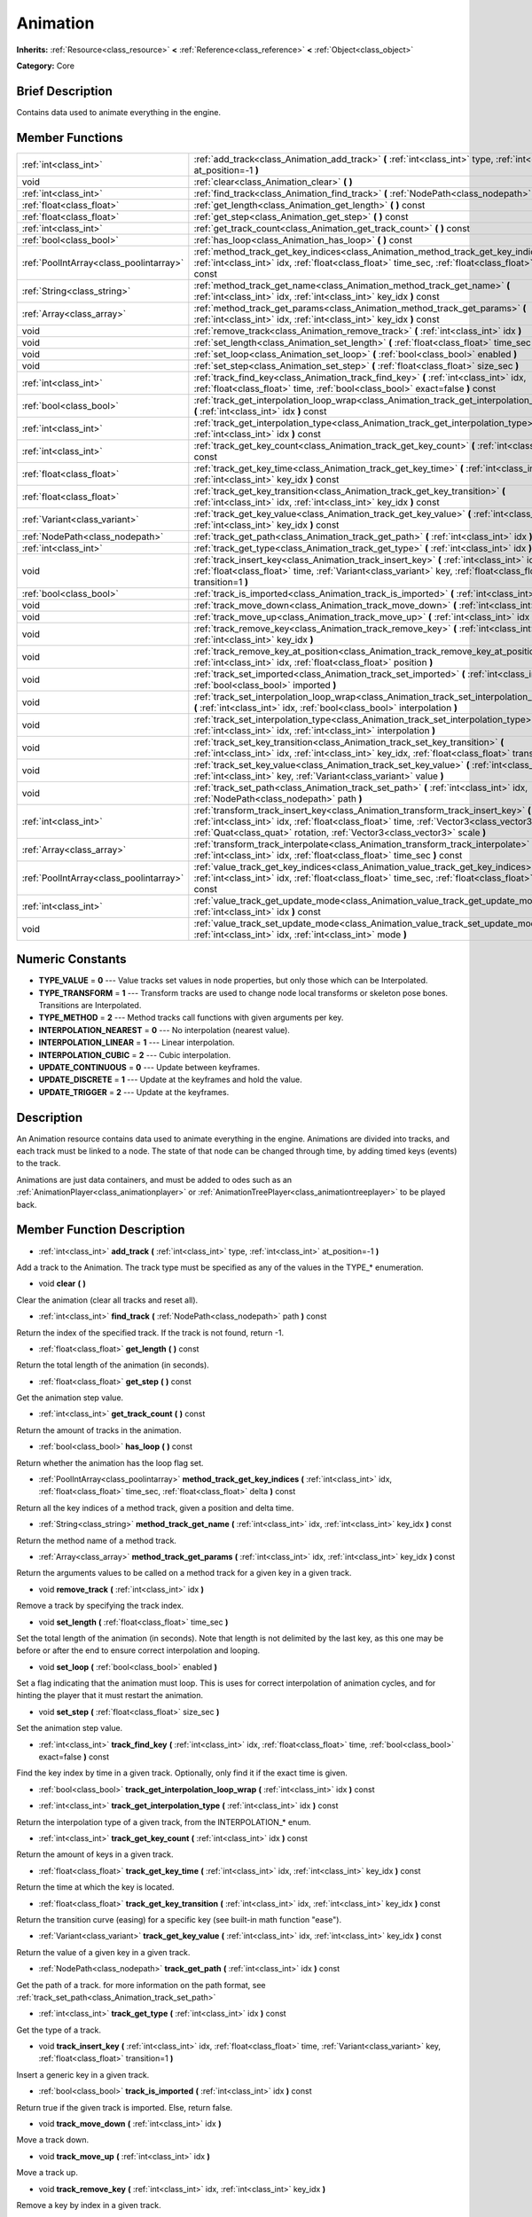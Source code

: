 .. Generated automatically by doc/tools/makerst.py in Godot's source tree.
.. DO NOT EDIT THIS FILE, but the Animation.xml source instead.
.. The source is found in doc/classes or modules/<name>/doc_classes.

.. _class_Animation:

Animation
=========

**Inherits:** :ref:`Resource<class_resource>` **<** :ref:`Reference<class_reference>` **<** :ref:`Object<class_object>`

**Category:** Core

Brief Description
-----------------

Contains data used to animate everything in the engine.

Member Functions
----------------

+------------------------------------------+--------------------------------------------------------------------------------------------------------------------------------------------------------------------------------------------------------------------------------------------------------------------+
| :ref:`int<class_int>`                    | :ref:`add_track<class_Animation_add_track>` **(** :ref:`int<class_int>` type, :ref:`int<class_int>` at_position=-1 **)**                                                                                                                                           |
+------------------------------------------+--------------------------------------------------------------------------------------------------------------------------------------------------------------------------------------------------------------------------------------------------------------------+
| void                                     | :ref:`clear<class_Animation_clear>` **(** **)**                                                                                                                                                                                                                    |
+------------------------------------------+--------------------------------------------------------------------------------------------------------------------------------------------------------------------------------------------------------------------------------------------------------------------+
| :ref:`int<class_int>`                    | :ref:`find_track<class_Animation_find_track>` **(** :ref:`NodePath<class_nodepath>` path **)** const                                                                                                                                                               |
+------------------------------------------+--------------------------------------------------------------------------------------------------------------------------------------------------------------------------------------------------------------------------------------------------------------------+
| :ref:`float<class_float>`                | :ref:`get_length<class_Animation_get_length>` **(** **)** const                                                                                                                                                                                                    |
+------------------------------------------+--------------------------------------------------------------------------------------------------------------------------------------------------------------------------------------------------------------------------------------------------------------------+
| :ref:`float<class_float>`                | :ref:`get_step<class_Animation_get_step>` **(** **)** const                                                                                                                                                                                                        |
+------------------------------------------+--------------------------------------------------------------------------------------------------------------------------------------------------------------------------------------------------------------------------------------------------------------------+
| :ref:`int<class_int>`                    | :ref:`get_track_count<class_Animation_get_track_count>` **(** **)** const                                                                                                                                                                                          |
+------------------------------------------+--------------------------------------------------------------------------------------------------------------------------------------------------------------------------------------------------------------------------------------------------------------------+
| :ref:`bool<class_bool>`                  | :ref:`has_loop<class_Animation_has_loop>` **(** **)** const                                                                                                                                                                                                        |
+------------------------------------------+--------------------------------------------------------------------------------------------------------------------------------------------------------------------------------------------------------------------------------------------------------------------+
| :ref:`PoolIntArray<class_poolintarray>`  | :ref:`method_track_get_key_indices<class_Animation_method_track_get_key_indices>` **(** :ref:`int<class_int>` idx, :ref:`float<class_float>` time_sec, :ref:`float<class_float>` delta **)** const                                                                 |
+------------------------------------------+--------------------------------------------------------------------------------------------------------------------------------------------------------------------------------------------------------------------------------------------------------------------+
| :ref:`String<class_string>`              | :ref:`method_track_get_name<class_Animation_method_track_get_name>` **(** :ref:`int<class_int>` idx, :ref:`int<class_int>` key_idx **)** const                                                                                                                     |
+------------------------------------------+--------------------------------------------------------------------------------------------------------------------------------------------------------------------------------------------------------------------------------------------------------------------+
| :ref:`Array<class_array>`                | :ref:`method_track_get_params<class_Animation_method_track_get_params>` **(** :ref:`int<class_int>` idx, :ref:`int<class_int>` key_idx **)** const                                                                                                                 |
+------------------------------------------+--------------------------------------------------------------------------------------------------------------------------------------------------------------------------------------------------------------------------------------------------------------------+
| void                                     | :ref:`remove_track<class_Animation_remove_track>` **(** :ref:`int<class_int>` idx **)**                                                                                                                                                                            |
+------------------------------------------+--------------------------------------------------------------------------------------------------------------------------------------------------------------------------------------------------------------------------------------------------------------------+
| void                                     | :ref:`set_length<class_Animation_set_length>` **(** :ref:`float<class_float>` time_sec **)**                                                                                                                                                                       |
+------------------------------------------+--------------------------------------------------------------------------------------------------------------------------------------------------------------------------------------------------------------------------------------------------------------------+
| void                                     | :ref:`set_loop<class_Animation_set_loop>` **(** :ref:`bool<class_bool>` enabled **)**                                                                                                                                                                              |
+------------------------------------------+--------------------------------------------------------------------------------------------------------------------------------------------------------------------------------------------------------------------------------------------------------------------+
| void                                     | :ref:`set_step<class_Animation_set_step>` **(** :ref:`float<class_float>` size_sec **)**                                                                                                                                                                           |
+------------------------------------------+--------------------------------------------------------------------------------------------------------------------------------------------------------------------------------------------------------------------------------------------------------------------+
| :ref:`int<class_int>`                    | :ref:`track_find_key<class_Animation_track_find_key>` **(** :ref:`int<class_int>` idx, :ref:`float<class_float>` time, :ref:`bool<class_bool>` exact=false **)** const                                                                                             |
+------------------------------------------+--------------------------------------------------------------------------------------------------------------------------------------------------------------------------------------------------------------------------------------------------------------------+
| :ref:`bool<class_bool>`                  | :ref:`track_get_interpolation_loop_wrap<class_Animation_track_get_interpolation_loop_wrap>` **(** :ref:`int<class_int>` idx **)** const                                                                                                                            |
+------------------------------------------+--------------------------------------------------------------------------------------------------------------------------------------------------------------------------------------------------------------------------------------------------------------------+
| :ref:`int<class_int>`                    | :ref:`track_get_interpolation_type<class_Animation_track_get_interpolation_type>` **(** :ref:`int<class_int>` idx **)** const                                                                                                                                      |
+------------------------------------------+--------------------------------------------------------------------------------------------------------------------------------------------------------------------------------------------------------------------------------------------------------------------+
| :ref:`int<class_int>`                    | :ref:`track_get_key_count<class_Animation_track_get_key_count>` **(** :ref:`int<class_int>` idx **)** const                                                                                                                                                        |
+------------------------------------------+--------------------------------------------------------------------------------------------------------------------------------------------------------------------------------------------------------------------------------------------------------------------+
| :ref:`float<class_float>`                | :ref:`track_get_key_time<class_Animation_track_get_key_time>` **(** :ref:`int<class_int>` idx, :ref:`int<class_int>` key_idx **)** const                                                                                                                           |
+------------------------------------------+--------------------------------------------------------------------------------------------------------------------------------------------------------------------------------------------------------------------------------------------------------------------+
| :ref:`float<class_float>`                | :ref:`track_get_key_transition<class_Animation_track_get_key_transition>` **(** :ref:`int<class_int>` idx, :ref:`int<class_int>` key_idx **)** const                                                                                                               |
+------------------------------------------+--------------------------------------------------------------------------------------------------------------------------------------------------------------------------------------------------------------------------------------------------------------------+
| :ref:`Variant<class_variant>`            | :ref:`track_get_key_value<class_Animation_track_get_key_value>` **(** :ref:`int<class_int>` idx, :ref:`int<class_int>` key_idx **)** const                                                                                                                         |
+------------------------------------------+--------------------------------------------------------------------------------------------------------------------------------------------------------------------------------------------------------------------------------------------------------------------+
| :ref:`NodePath<class_nodepath>`          | :ref:`track_get_path<class_Animation_track_get_path>` **(** :ref:`int<class_int>` idx **)** const                                                                                                                                                                  |
+------------------------------------------+--------------------------------------------------------------------------------------------------------------------------------------------------------------------------------------------------------------------------------------------------------------------+
| :ref:`int<class_int>`                    | :ref:`track_get_type<class_Animation_track_get_type>` **(** :ref:`int<class_int>` idx **)** const                                                                                                                                                                  |
+------------------------------------------+--------------------------------------------------------------------------------------------------------------------------------------------------------------------------------------------------------------------------------------------------------------------+
| void                                     | :ref:`track_insert_key<class_Animation_track_insert_key>` **(** :ref:`int<class_int>` idx, :ref:`float<class_float>` time, :ref:`Variant<class_variant>` key, :ref:`float<class_float>` transition=1 **)**                                                         |
+------------------------------------------+--------------------------------------------------------------------------------------------------------------------------------------------------------------------------------------------------------------------------------------------------------------------+
| :ref:`bool<class_bool>`                  | :ref:`track_is_imported<class_Animation_track_is_imported>` **(** :ref:`int<class_int>` idx **)** const                                                                                                                                                            |
+------------------------------------------+--------------------------------------------------------------------------------------------------------------------------------------------------------------------------------------------------------------------------------------------------------------------+
| void                                     | :ref:`track_move_down<class_Animation_track_move_down>` **(** :ref:`int<class_int>` idx **)**                                                                                                                                                                      |
+------------------------------------------+--------------------------------------------------------------------------------------------------------------------------------------------------------------------------------------------------------------------------------------------------------------------+
| void                                     | :ref:`track_move_up<class_Animation_track_move_up>` **(** :ref:`int<class_int>` idx **)**                                                                                                                                                                          |
+------------------------------------------+--------------------------------------------------------------------------------------------------------------------------------------------------------------------------------------------------------------------------------------------------------------------+
| void                                     | :ref:`track_remove_key<class_Animation_track_remove_key>` **(** :ref:`int<class_int>` idx, :ref:`int<class_int>` key_idx **)**                                                                                                                                     |
+------------------------------------------+--------------------------------------------------------------------------------------------------------------------------------------------------------------------------------------------------------------------------------------------------------------------+
| void                                     | :ref:`track_remove_key_at_position<class_Animation_track_remove_key_at_position>` **(** :ref:`int<class_int>` idx, :ref:`float<class_float>` position **)**                                                                                                        |
+------------------------------------------+--------------------------------------------------------------------------------------------------------------------------------------------------------------------------------------------------------------------------------------------------------------------+
| void                                     | :ref:`track_set_imported<class_Animation_track_set_imported>` **(** :ref:`int<class_int>` idx, :ref:`bool<class_bool>` imported **)**                                                                                                                              |
+------------------------------------------+--------------------------------------------------------------------------------------------------------------------------------------------------------------------------------------------------------------------------------------------------------------------+
| void                                     | :ref:`track_set_interpolation_loop_wrap<class_Animation_track_set_interpolation_loop_wrap>` **(** :ref:`int<class_int>` idx, :ref:`bool<class_bool>` interpolation **)**                                                                                           |
+------------------------------------------+--------------------------------------------------------------------------------------------------------------------------------------------------------------------------------------------------------------------------------------------------------------------+
| void                                     | :ref:`track_set_interpolation_type<class_Animation_track_set_interpolation_type>` **(** :ref:`int<class_int>` idx, :ref:`int<class_int>` interpolation **)**                                                                                                       |
+------------------------------------------+--------------------------------------------------------------------------------------------------------------------------------------------------------------------------------------------------------------------------------------------------------------------+
| void                                     | :ref:`track_set_key_transition<class_Animation_track_set_key_transition>` **(** :ref:`int<class_int>` idx, :ref:`int<class_int>` key_idx, :ref:`float<class_float>` transition **)**                                                                               |
+------------------------------------------+--------------------------------------------------------------------------------------------------------------------------------------------------------------------------------------------------------------------------------------------------------------------+
| void                                     | :ref:`track_set_key_value<class_Animation_track_set_key_value>` **(** :ref:`int<class_int>` idx, :ref:`int<class_int>` key, :ref:`Variant<class_variant>` value **)**                                                                                              |
+------------------------------------------+--------------------------------------------------------------------------------------------------------------------------------------------------------------------------------------------------------------------------------------------------------------------+
| void                                     | :ref:`track_set_path<class_Animation_track_set_path>` **(** :ref:`int<class_int>` idx, :ref:`NodePath<class_nodepath>` path **)**                                                                                                                                  |
+------------------------------------------+--------------------------------------------------------------------------------------------------------------------------------------------------------------------------------------------------------------------------------------------------------------------+
| :ref:`int<class_int>`                    | :ref:`transform_track_insert_key<class_Animation_transform_track_insert_key>` **(** :ref:`int<class_int>` idx, :ref:`float<class_float>` time, :ref:`Vector3<class_vector3>` location, :ref:`Quat<class_quat>` rotation, :ref:`Vector3<class_vector3>` scale **)** |
+------------------------------------------+--------------------------------------------------------------------------------------------------------------------------------------------------------------------------------------------------------------------------------------------------------------------+
| :ref:`Array<class_array>`                | :ref:`transform_track_interpolate<class_Animation_transform_track_interpolate>` **(** :ref:`int<class_int>` idx, :ref:`float<class_float>` time_sec **)** const                                                                                                    |
+------------------------------------------+--------------------------------------------------------------------------------------------------------------------------------------------------------------------------------------------------------------------------------------------------------------------+
| :ref:`PoolIntArray<class_poolintarray>`  | :ref:`value_track_get_key_indices<class_Animation_value_track_get_key_indices>` **(** :ref:`int<class_int>` idx, :ref:`float<class_float>` time_sec, :ref:`float<class_float>` delta **)** const                                                                   |
+------------------------------------------+--------------------------------------------------------------------------------------------------------------------------------------------------------------------------------------------------------------------------------------------------------------------+
| :ref:`int<class_int>`                    | :ref:`value_track_get_update_mode<class_Animation_value_track_get_update_mode>` **(** :ref:`int<class_int>` idx **)** const                                                                                                                                        |
+------------------------------------------+--------------------------------------------------------------------------------------------------------------------------------------------------------------------------------------------------------------------------------------------------------------------+
| void                                     | :ref:`value_track_set_update_mode<class_Animation_value_track_set_update_mode>` **(** :ref:`int<class_int>` idx, :ref:`int<class_int>` mode **)**                                                                                                                  |
+------------------------------------------+--------------------------------------------------------------------------------------------------------------------------------------------------------------------------------------------------------------------------------------------------------------------+

Numeric Constants
-----------------

- **TYPE_VALUE** = **0** --- Value tracks set values in node properties, but only those which can be Interpolated.
- **TYPE_TRANSFORM** = **1** --- Transform tracks are used to change node local transforms or skeleton pose bones. Transitions are Interpolated.
- **TYPE_METHOD** = **2** --- Method tracks call functions with given arguments per key.
- **INTERPOLATION_NEAREST** = **0** --- No interpolation (nearest value).
- **INTERPOLATION_LINEAR** = **1** --- Linear interpolation.
- **INTERPOLATION_CUBIC** = **2** --- Cubic interpolation.
- **UPDATE_CONTINUOUS** = **0** --- Update between keyframes.
- **UPDATE_DISCRETE** = **1** --- Update at the keyframes and hold the value.
- **UPDATE_TRIGGER** = **2** --- Update at the keyframes.

Description
-----------

An Animation resource contains data used to animate everything in the engine. Animations are divided into tracks, and each track must be linked to a node. The state of that node can be changed through time, by adding timed keys (events) to the track.

Animations are just data containers, and must be added to odes such as an :ref:`AnimationPlayer<class_animationplayer>` or :ref:`AnimationTreePlayer<class_animationtreeplayer>` to be played back.

Member Function Description
---------------------------

.. _class_Animation_add_track:

- :ref:`int<class_int>` **add_track** **(** :ref:`int<class_int>` type, :ref:`int<class_int>` at_position=-1 **)**

Add a track to the Animation. The track type must be specified as any of the values in the TYPE\_\* enumeration.

.. _class_Animation_clear:

- void **clear** **(** **)**

Clear the animation (clear all tracks and reset all).

.. _class_Animation_find_track:

- :ref:`int<class_int>` **find_track** **(** :ref:`NodePath<class_nodepath>` path **)** const

Return the index of the specified track. If the track is not found, return -1.

.. _class_Animation_get_length:

- :ref:`float<class_float>` **get_length** **(** **)** const

Return the total length of the animation (in seconds).

.. _class_Animation_get_step:

- :ref:`float<class_float>` **get_step** **(** **)** const

Get the animation step value.

.. _class_Animation_get_track_count:

- :ref:`int<class_int>` **get_track_count** **(** **)** const

Return the amount of tracks in the animation.

.. _class_Animation_has_loop:

- :ref:`bool<class_bool>` **has_loop** **(** **)** const

Return whether the animation has the loop flag set.

.. _class_Animation_method_track_get_key_indices:

- :ref:`PoolIntArray<class_poolintarray>` **method_track_get_key_indices** **(** :ref:`int<class_int>` idx, :ref:`float<class_float>` time_sec, :ref:`float<class_float>` delta **)** const

Return all the key indices of a method track, given a position and delta time.

.. _class_Animation_method_track_get_name:

- :ref:`String<class_string>` **method_track_get_name** **(** :ref:`int<class_int>` idx, :ref:`int<class_int>` key_idx **)** const

Return the method name of a method track.

.. _class_Animation_method_track_get_params:

- :ref:`Array<class_array>` **method_track_get_params** **(** :ref:`int<class_int>` idx, :ref:`int<class_int>` key_idx **)** const

Return the arguments values to be called on a method track for a given key in a given track.

.. _class_Animation_remove_track:

- void **remove_track** **(** :ref:`int<class_int>` idx **)**

Remove a track by specifying the track index.

.. _class_Animation_set_length:

- void **set_length** **(** :ref:`float<class_float>` time_sec **)**

Set the total length of the animation (in seconds). Note that length is not delimited by the last key, as this one may be before or after the end to ensure correct interpolation and looping.

.. _class_Animation_set_loop:

- void **set_loop** **(** :ref:`bool<class_bool>` enabled **)**

Set a flag indicating that the animation must loop. This is uses for correct interpolation of animation cycles, and for hinting the player that it must restart the animation.

.. _class_Animation_set_step:

- void **set_step** **(** :ref:`float<class_float>` size_sec **)**

Set the animation step value.

.. _class_Animation_track_find_key:

- :ref:`int<class_int>` **track_find_key** **(** :ref:`int<class_int>` idx, :ref:`float<class_float>` time, :ref:`bool<class_bool>` exact=false **)** const

Find the key index by time in a given track. Optionally, only find it if the exact time is given.

.. _class_Animation_track_get_interpolation_loop_wrap:

- :ref:`bool<class_bool>` **track_get_interpolation_loop_wrap** **(** :ref:`int<class_int>` idx **)** const

.. _class_Animation_track_get_interpolation_type:

- :ref:`int<class_int>` **track_get_interpolation_type** **(** :ref:`int<class_int>` idx **)** const

Return the interpolation type of a given track, from the INTERPOLATION\_\* enum.

.. _class_Animation_track_get_key_count:

- :ref:`int<class_int>` **track_get_key_count** **(** :ref:`int<class_int>` idx **)** const

Return the amount of keys in a given track.

.. _class_Animation_track_get_key_time:

- :ref:`float<class_float>` **track_get_key_time** **(** :ref:`int<class_int>` idx, :ref:`int<class_int>` key_idx **)** const

Return the time at which the key is located.

.. _class_Animation_track_get_key_transition:

- :ref:`float<class_float>` **track_get_key_transition** **(** :ref:`int<class_int>` idx, :ref:`int<class_int>` key_idx **)** const

Return the transition curve (easing) for a specific key (see built-in math function "ease").

.. _class_Animation_track_get_key_value:

- :ref:`Variant<class_variant>` **track_get_key_value** **(** :ref:`int<class_int>` idx, :ref:`int<class_int>` key_idx **)** const

Return the value of a given key in a given track.

.. _class_Animation_track_get_path:

- :ref:`NodePath<class_nodepath>` **track_get_path** **(** :ref:`int<class_int>` idx **)** const

Get the path of a track. for more information on the path format, see :ref:`track_set_path<class_Animation_track_set_path>`

.. _class_Animation_track_get_type:

- :ref:`int<class_int>` **track_get_type** **(** :ref:`int<class_int>` idx **)** const

Get the type of a track.

.. _class_Animation_track_insert_key:

- void **track_insert_key** **(** :ref:`int<class_int>` idx, :ref:`float<class_float>` time, :ref:`Variant<class_variant>` key, :ref:`float<class_float>` transition=1 **)**

Insert a generic key in a given track.

.. _class_Animation_track_is_imported:

- :ref:`bool<class_bool>` **track_is_imported** **(** :ref:`int<class_int>` idx **)** const

Return true if the given track is imported. Else, return false.

.. _class_Animation_track_move_down:

- void **track_move_down** **(** :ref:`int<class_int>` idx **)**

Move a track down.

.. _class_Animation_track_move_up:

- void **track_move_up** **(** :ref:`int<class_int>` idx **)**

Move a track up.

.. _class_Animation_track_remove_key:

- void **track_remove_key** **(** :ref:`int<class_int>` idx, :ref:`int<class_int>` key_idx **)**

Remove a key by index in a given track.

.. _class_Animation_track_remove_key_at_position:

- void **track_remove_key_at_position** **(** :ref:`int<class_int>` idx, :ref:`float<class_float>` position **)**

Remove a key by position (seconds) in a given track.

.. _class_Animation_track_set_imported:

- void **track_set_imported** **(** :ref:`int<class_int>` idx, :ref:`bool<class_bool>` imported **)**

Set the given track as imported or not.

.. _class_Animation_track_set_interpolation_loop_wrap:

- void **track_set_interpolation_loop_wrap** **(** :ref:`int<class_int>` idx, :ref:`bool<class_bool>` interpolation **)**

.. _class_Animation_track_set_interpolation_type:

- void **track_set_interpolation_type** **(** :ref:`int<class_int>` idx, :ref:`int<class_int>` interpolation **)**

Set the interpolation type of a given track, from the INTERPOLATION\_\* enum.

.. _class_Animation_track_set_key_transition:

- void **track_set_key_transition** **(** :ref:`int<class_int>` idx, :ref:`int<class_int>` key_idx, :ref:`float<class_float>` transition **)**

Set the transition curve (easing) for a specific key (see built-in math function "ease").

.. _class_Animation_track_set_key_value:

- void **track_set_key_value** **(** :ref:`int<class_int>` idx, :ref:`int<class_int>` key, :ref:`Variant<class_variant>` value **)**

Set the value of an existing key.

.. _class_Animation_track_set_path:

- void **track_set_path** **(** :ref:`int<class_int>` idx, :ref:`NodePath<class_nodepath>` path **)**

Set the path of a track. Paths must be valid scene-tree paths to a node, and must be specified starting from the parent node of the node that will reproduce the animation. Tracks that control properties or bones must append their name after the path, separated by ":". Example: "character/skeleton:ankle" or "character/mesh:transform/local"

.. _class_Animation_transform_track_insert_key:

- :ref:`int<class_int>` **transform_track_insert_key** **(** :ref:`int<class_int>` idx, :ref:`float<class_float>` time, :ref:`Vector3<class_vector3>` location, :ref:`Quat<class_quat>` rotation, :ref:`Vector3<class_vector3>` scale **)**

Insert a transform key for a transform track.

.. _class_Animation_transform_track_interpolate:

- :ref:`Array<class_array>` **transform_track_interpolate** **(** :ref:`int<class_int>` idx, :ref:`float<class_float>` time_sec **)** const

Return the interpolated value of a transform track at a given time (in seconds). An array consisting of 3 elements: position (:ref:`Vector3<class_vector3>`), rotation (:ref:`Quat<class_quat>`) and scale (:ref:`Vector3<class_vector3>`).

.. _class_Animation_value_track_get_key_indices:

- :ref:`PoolIntArray<class_poolintarray>` **value_track_get_key_indices** **(** :ref:`int<class_int>` idx, :ref:`float<class_float>` time_sec, :ref:`float<class_float>` delta **)** const

Return all the key indices of a value track, given a position and delta time.

.. _class_Animation_value_track_get_update_mode:

- :ref:`int<class_int>` **value_track_get_update_mode** **(** :ref:`int<class_int>` idx **)** const

Return the update mode of a value track.

.. _class_Animation_value_track_set_update_mode:

- void **value_track_set_update_mode** **(** :ref:`int<class_int>` idx, :ref:`int<class_int>` mode **)**

Set the update mode (UPDATE\_\*) of a value track.


